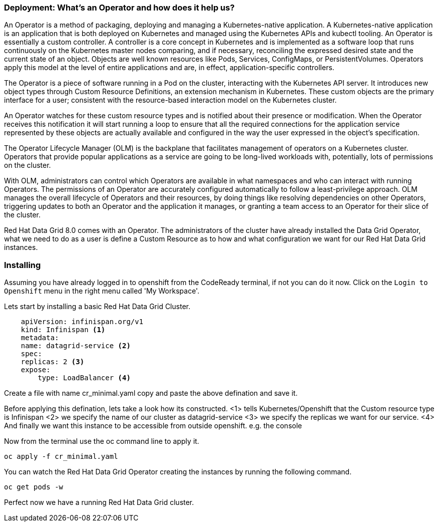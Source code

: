 === Deployment: What's an Operator and how does it help us?
An Operator is a method of packaging, deploying and managing a Kubernetes-native application. A Kubernetes-native application is an application that is both deployed on Kubernetes and managed using the Kubernetes APIs and kubectl tooling. An Operator is essentially a custom controller.
A controller is a core concept in Kubernetes and is implemented as a software loop that runs continuously on the Kubernetes master nodes comparing, and if necessary, reconciling the expressed desired state and the current state of an object. Objects are well known resources like Pods, Services, ConfigMaps, or PersistentVolumes. Operators apply this model at the level of entire applications and are, in effect, application-specific controllers.

The Operator is a piece of software running in a Pod on the cluster, interacting with the Kubernetes API server. It introduces new object types through Custom Resource Definitions, an extension mechanism in Kubernetes. These custom objects are the primary interface for a user; consistent with the resource-based interaction model on the Kubernetes cluster.

An Operator watches for these custom resource types and is notified about their presence or modification. When the Operator receives this notification it will start running a loop to ensure that all the required connections for the application service represented by these objects are actually available and configured in the way the user expressed in the object’s specification.

The Operator Lifecycle Manager (OLM) is the backplane that facilitates management of operators on a Kubernetes cluster. Operators that provide popular applications as a service are going to be long-lived workloads with, potentially, lots of permissions on the cluster.

With OLM, administrators can control which Operators are available in what namespaces and who can interact with running Operators. The permissions of an Operator are accurately configured automatically to follow a least-privilege approach. OLM manages the overall lifecycle of Operators and their resources, by doing things like resolving dependencies on other Operators, triggering updates to both an Operator and the application it manages, or granting a team access to an Operator for their slice of the cluster.

Red Hat Data Grid 8.0 comes with an Operator. The administrators of the cluster have already installed the Data Grid Operator, what we need to do as a user is define a Custom Resource as to how and what configuration we want for our Red Hat Data Grid instances. 

=== Installing
Assuming you have already logged in to openshift from the CodeReady terminal, if not you can do it now. Click on the `Login to Openshift` menu in the right menu called 'My Workspace'. 



Lets start by installing a basic Red Hat Data Grid Cluster. 

[source, yaml, role="copypaste"]
----
    apiVersion: infinispan.org/v1
    kind: Infinispan <1>
    metadata:
    name: datagrid-service <2>
    spec:
    replicas: 2 <3>
    expose:
        type: LoadBalancer <4>

----

Create a file with name cr_minimal.yaml copy and paste the above defination and save it.

Before applying this defination, lets take a look how its constructed. 
<1> tells Kubernetes/Openshift that the Custom resource type is Infinispan
<2> we specify the name of our cluster as datagrid-service
<3> we specify the replicas we want for our service.
<4> And finally we want this instance to be accessible from outside openshift. e.g. the console


Now from the terminal use the oc command line to apply it. 
[source, shell, role="copypaste"]
----
oc apply -f cr_minimal.yaml
----

You can watch the Red Hat Data Grid Operator creating the instances by running the following command.

[source, shell, role="copypaste"]
----
oc get pods -w
----

Perfect now we have a running Red Hat Data Grid cluster. 
